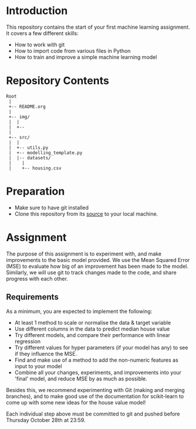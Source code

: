 * Introduction
This repository contains the start of your first machine learning assignment. It
covers a few different skills:

- How to work with git
- How to import code from various files in Python
- How to train and improve a simple machine learning model

* Repository Contents
#+begin_example
Root
 |
 +-- README.org
 |
 +-- img/
 |  |
 |  +--
 |
 +-- src/
 |  |
 |  +-- utils.py
 |  +-- modelling_template.py
 |  |-- datasets/
 |    |
 |    +-- housing.csv
#+end_example
* Preparation
- Make sure to have git installed
- Clone this repository from its [[https://git.auc-computing.nl/david/housing-model][source]] to your local machine.

* Assignment
The purpose of this assignment is to experiment with, and make improvements to
the basic model provided. We use the Mean Squared Error (MSE) to evaluate how
big of an improvement has been made to the model. Similarly, we will use git to
track changes made to the code, and share progress with each other.

** Requirements
As a minimum, you are expected to implement the following:
- At least 1 method to scale or normalise the data & target variable
- Use different columns in the data to predict median house value
- Try different models, and compare their performance with linear regression
- Try different values for hyper parameters (if your model has any) to see if
  they influence the MSE.
- Find and make use of a method to add the non-numeric features as input to your
  model
- Combine all your changes, experiments, and improvements into your 'final'
  model, and reduce MSE by as much as possible.

Besides this, we recommend experimenting with Git (making and merging branches),
and to make good use of the documentation for scikit-learn to come up with some
new ideas for the house value model!

Each individual step above must be committed to git and pushed before Thursday
October 28th at 23:59.
